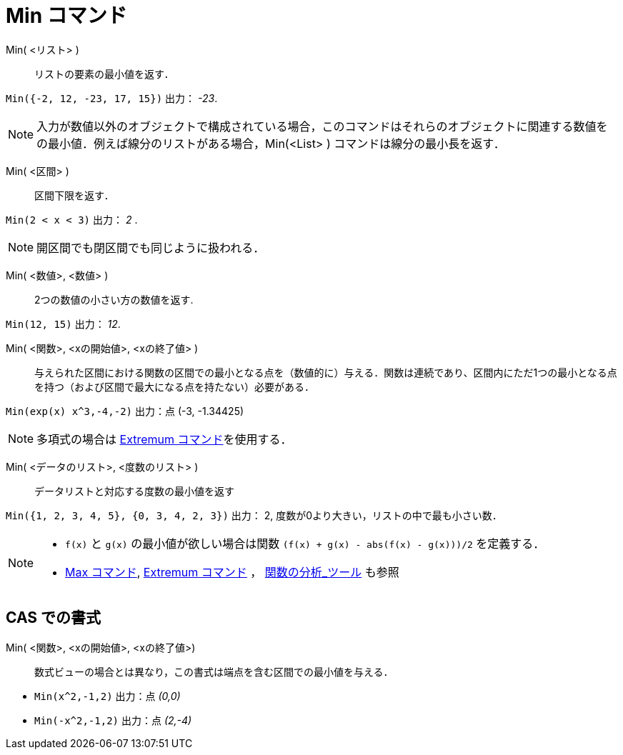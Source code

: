 = Min コマンド
:page-en: commands/Min
ifdef::env-github[:imagesdir: /ja/modules/ROOT/assets/images]

Min( <リスト> )::
  リストの要素の最小値を返す．

[EXAMPLE]
====

`++Min({-2, 12, -23, 17, 15})++` 出力： _-23_.

====

[NOTE]

====

入力が数値以外のオブジェクトで構成されている場合，このコマンドはそれらのオブジェクトに関連する数値をの最小値．例えば線分のリストがある場合，Min(<List> ) コマンドは線分の最小長を返す．

====
Min( <区間> )::
  区間下限を返す．

[EXAMPLE]
====

`++Min(2 < x < 3)++` 出力： _2_ .

====

[NOTE]
====

開区間でも閉区間でも同じように扱われる．

====

Min( <数値>, <数値> )::
  2つの数値の小さい方の数値を返す.

[EXAMPLE]
====

`++Min(12, 15)++` 出力： _12_.

====

Min( <関数>, <xの開始値>, <xの終了値> )::
  与えられた区間における関数の区間での最小となる点を（数値的に）与える．関数は連続であり、区間内にただ1つの最小となる点を持つ（および区間で最大になる点を持たない）必要がある．

[EXAMPLE]
====

`++Min(exp(x) x^3,-4,-2)++` 出力：点 (-3, -1.34425)

====
[NOTE]
====

多項式の場合は xref:/commands/Extremum.adoc[Extremum コマンド]を使用する．

====

Min( <データのリスト>, <度数のリスト> )::
  データリストと対応する度数の最小値を返す

[EXAMPLE]
====

`++Min({1, 2, 3, 4, 5}, {0, 3, 4, 2, 3})++` 出力： 2, 度数が0より大きい，リストの中で最も小さい数．

====

[NOTE]
====

* `++f(x)++` と `++g(x)++` の最小値が欲しい場合は関数 `++(f(x) + g(x) - abs(f(x) - g(x)))/2++` を定義する．
* xref:/commands/Max.adoc[Max コマンド], xref:/commands/Extremum.adoc[Extremum コマンド] ，
xref:/tools/関数の分析.adoc[関数の分析_ツール] も参照

====

== CAS での書式

Min( <関数>, <xの開始値>, <xの終了値>)::
  数式ビューの場合とは異なり，この書式は端点を含む区間での最小値を与える．

[EXAMPLE]
====

* `++Min(x^2,-1,2)++` 出力：点 _(0,0)_
* `++Min(-x^2,-1,2)++` 出力：点 _(2,-4)_

====
